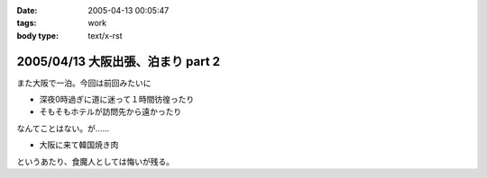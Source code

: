:date: 2005-04-13 00:05:47
:tags: work
:body type: text/x-rst

==================================
2005/04/13 大阪出張、泊まり part 2
==================================

また大阪で一泊。今回は前回みたいに

- 深夜0時過ぎに道に迷って１時間彷徨ったり
- そもそもホテルが訪問先から遠かったり

なんてことはない。が……

- 大阪に来て韓国焼き肉

というあたり、食魔人としては悔いが残る。


.. :extend type: text/plain
.. :extend:

